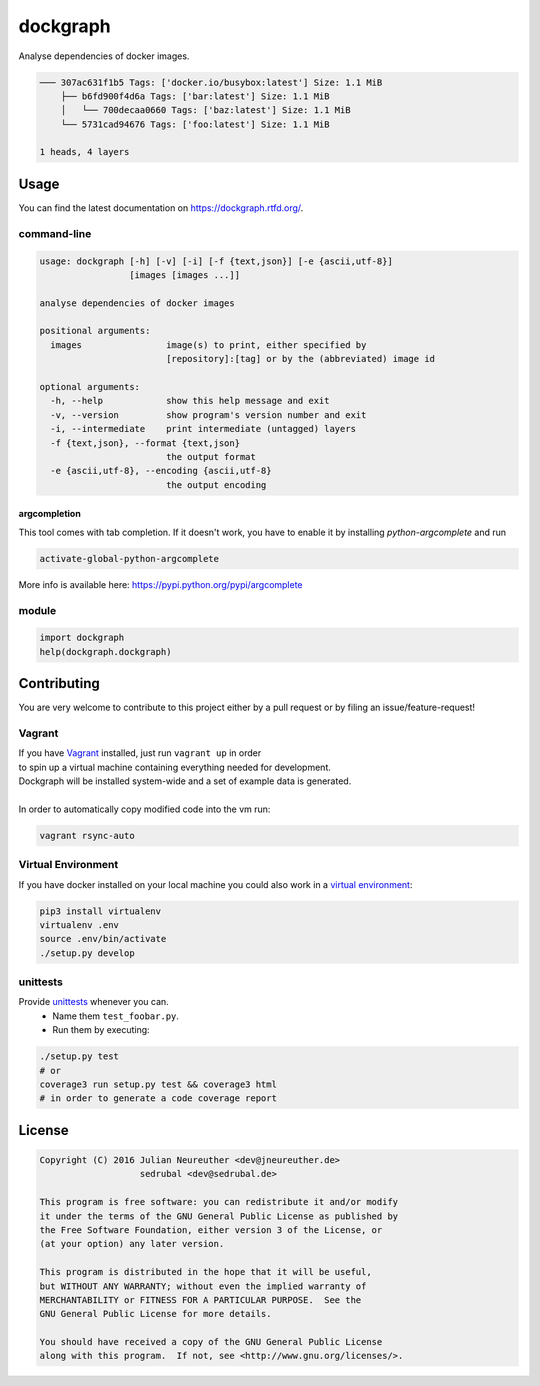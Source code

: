 dockgraph
=========

.. image:: https://www.quantifiedcode.com/api/v1/project/523dd250aef54e6bae0fc77050ee8414/badge.svg
    :target: https://www.quantifiedcode.com/app/project/523dd250aef54e6bae0fc77050ee8414
    :alt: Code issues

.. image:: https://landscape.io/github/jneureuther/dockgraph/develop/landscape.svg?style=flat
    :target: https://landscape.io/github/jneureuther/dockgraph/develop
    :alt: Code Health

.. image:: https://coveralls.io/repos/github/jneureuther/dockgraph/badge.svg?branch=develop
    :target: https://coveralls.io/github/jneureuther/dockgraph?branch=develop

.. image:: https://travis-ci.org/jneureuther/dockgraph.svg?branch=develop
    :target: https://travis-ci.org/jneureuther/dockgraph

.. image:: https://readthedocs.org/projects/dockgraph/badge/?version=latest
    :target: http://dockgraph.readthedocs.org/en/latest/?badge=latest
    :alt: Documentation Status

Analyse dependencies of docker images.

.. code::

  ─── 307ac631f1b5 Tags: ['docker.io/busybox:latest'] Size: 1.1 MiB
      ├── b6fd900f4d6a Tags: ['bar:latest'] Size: 1.1 MiB
      │   └── 700decaa0660 Tags: ['baz:latest'] Size: 1.1 MiB
      └── 5731cad94676 Tags: ['foo:latest'] Size: 1.1 MiB

  1 heads, 4 layers

Usage
-----

You can find the latest documentation on https://dockgraph.rtfd.org/.

command-line
~~~~~~~~~~~~

.. code:: bash

  usage: dockgraph [-h] [-v] [-i] [-f {text,json}] [-e {ascii,utf-8}]
                   [images [images ...]]

  analyse dependencies of docker images

  positional arguments:
    images                image(s) to print, either specified by
                          [repository]:[tag] or by the (abbreviated) image id

  optional arguments:
    -h, --help            show this help message and exit
    -v, --version         show program's version number and exit
    -i, --intermediate    print intermediate (untagged) layers
    -f {text,json}, --format {text,json}
                          the output format
    -e {ascii,utf-8}, --encoding {ascii,utf-8}
                          the output encoding

argcompletion
`````````````

This tool comes with tab completion.
If it doesn't work, you have to enable it by installing `python-argcomplete` and run

.. code:: shell

  activate-global-python-argcomplete

More info is available here: https://pypi.python.org/pypi/argcomplete

module
~~~~~~

.. code:: python

  import dockgraph
  help(dockgraph.dockgraph)

Contributing
------------

You are very welcome to contribute to this project either by a pull request or
by filing an issue/feature-request!

Vagrant
~~~~~~~

| If you have Vagrant_ installed, just run ``vagrant up`` in order
| to spin up a virtual machine containing everything needed for development.
| Dockgraph will be installed system-wide and a set of example data is generated.
|
| In order to automatically copy modified code into the vm run:

.. code:: bash

  vagrant rsync-auto

.. _Vagrant: https://www.vagrantup.com/

Virtual Environment
~~~~~~~~~~~~~~~~~~~

If you have docker installed on your local machine you could also work in a
`virtual environment`_:

.. code:: bash

  pip3 install virtualenv
  virtualenv .env
  source .env/bin/activate
  ./setup.py develop

.. _`virtual environment`: http://docs.python-guide.org/en/latest/dev/virtualenvs/

unittests
~~~~~~~~~

Provide unittests_ whenever you can.
 - Name them ``test_foobar.py``.
 - Run them by executing:

.. _unittests: tests/

.. code:: bash

  ./setup.py test
  # or
  coverage3 run setup.py test && coverage3 html
  # in order to generate a code coverage report

License
-------

.. code::

  Copyright (C) 2016 Julian Neureuther <dev@jneureuther.de>
                     sedrubal <dev@sedrubal.de>

  This program is free software: you can redistribute it and/or modify
  it under the terms of the GNU General Public License as published by
  the Free Software Foundation, either version 3 of the License, or
  (at your option) any later version.

  This program is distributed in the hope that it will be useful,
  but WITHOUT ANY WARRANTY; without even the implied warranty of
  MERCHANTABILITY or FITNESS FOR A PARTICULAR PURPOSE.  See the
  GNU General Public License for more details.

  You should have received a copy of the GNU General Public License
  along with this program.  If not, see <http://www.gnu.org/licenses/>.
